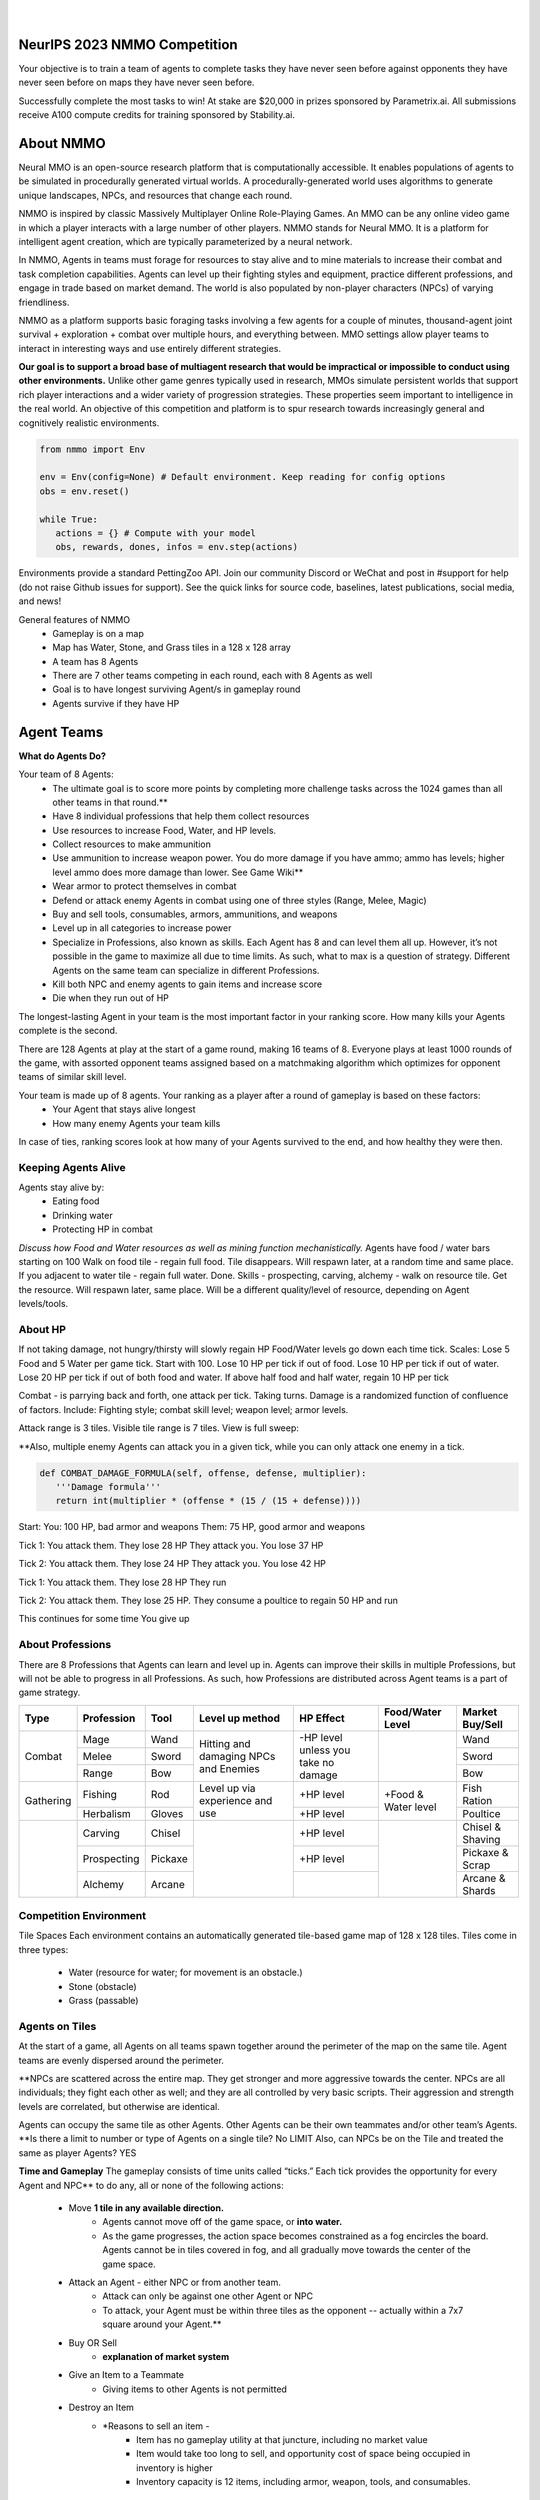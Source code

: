.. |icon| image:: /resource/icon.png

.. role:: python(code)
    :language: python

.. figure:: /resource/banner.png

|

.. grid:: 3

    .. grid-item-card::  Github
      :link: https://github.com/neuralmmo

      Neural MMO is free and open-source software

    .. grid-item-card::  Discord
      :link: https://discord.gg/BkMmFUC

      Join our community for support and discussion

    .. grid-item-card::  Competition
      :link: https://www.aicrowd.com/search?utf8=%E2%9C%93&q=neural+mmo

      Compete for $20,000 in prizes at NeurIPS 2023
            
.. grid:: 3

    .. grid-item-card::  Baselines
      :link: https://wandb.ai/jsuarez/NeuralMMO/reportlist

      Baselines and results on WandB

    .. grid-item-card::  Paper
      :link: https://datasets-benchmarks-proceedings.neurips.cc/paper/2021/hash/44f683a84163b3523afe57c2e008bc8c-Abstract-round1.html

      Read our NeurIPS 2021 paper

    .. grid-item-card::  Twitter
      :link: https://twitter.com/jsuarez5341

      Follow the developer on Twitter

|icon| NeurIPS 2023 NMMO Competition
####################################

Your objective is to train a team of agents to complete tasks they have never seen before against opponents they have never seen before on maps they have never seen before. 

Successfully complete the most tasks to win! 
At stake are $20,000 in prizes sponsored by Parametrix.ai.
All submissions receive A100 compute credits for training sponsored by Stability.ai. 

.. dropdown:: Track Details

   NMMO has Three Tracks to Compete and Win. In all tracks, the objective is for Agent teams to accomplish tasks. Gameplay is over thousands of rounds, with increasing task and competitor difficulty. For the RL and Curriculum tracks, all entrants receive up to 8 hours of free A100 compute time per submission to train. For No Holds Barred, competitors bring on their own, non-limited compute power.

   .. tab-set::

      .. tab-item:: Reinforcement Learning

         Train teams of agents using RL to complete tasks. Customize the RL algorithm, model, and reward structure, but leverage a fixed baseline curriculum of tasks for training.

         This is an opportunity for RL enthusiasts to test your skills building agents that can survive and thrive in a massively multi-agent environment full of potential adversaries. Your task is to implement an RL learned policy that defines how your 8 Agent team performs within a novel environment. At the outset of each game, your team will receive a random, generated task. Completing the task scores points. The winner scores the most points across thousands of game rounds.  

         Reinforcement Learning track includes control over the RL algorithm, environment rewards signal, observation featurization, and the neural network architecture. The presentation and sampling of tasks are provided by the baseline and are treated as constants. All RL Agent Teams are trained on the same baseline task curriculum. While hybrid methods are allowed, with the new emphasis on tasks, it is unlikely that pure traditional scripting will be effective.

      .. tab-item:: Curriculum Generation

         Design unique and useful curricula for training successful teams on tasks. RL experience is not required. Design the task generator, task sampler, and reward using Python. NMMO particularly encourages approaches leveraging ELM (link) and provides a code generation model with the baselines.

         The Curriculum track is a great way for coders to compete and participate, without the need for RL or AI/ML! Link to Curriculum Track.

         All curriculum developers are paired with identical baseline policy RL Agent teams. Your objective is to create a curriculum of tasks for the Agent team to evaluate or train on. You will receive performance metrics to see how effective the curriculum is and iterate your training curriculum. The reinforcement learning algorithm, observation featurization, and neural network architecture are provided by the baseline and remain constant across teams.

         Once trained on your curriculum, your Agent team policy will compete to complete novel, held-out tasks in live competition across over a thousand rounds of increasing difficulty. 

         .. code-block:: python

            # Insert actual code here:
            metrics = train_on_tasks(tasks)
            metrics = evaluate_on_tasks(tasks)

            tasks = make_some_tasks()
            metrics = evaluate_on_tasks(tasks)

            if tasks_are_good:
               train_on_tasks(tasks)

      .. tab-item:: No Holds Barred

         Combine RL and curriculum approaches. Entrants provide their own compute to win via any way possible - except hacking NMMO’s servers!

         Deploy both RL and Curriculum approaches to create the ultimate 8 Agent team policy. All methods are open and no constraints on (self-provided) compute. Only restrictions are: no hacking or unauthorized modifications of the game or other submissions. 

.. dropdown:: BibTex Citation

   .. code-block:: text

      @inproceedings{nmmo_neurips,
         author = {Suarez, Joseph and Du, Yilun and Zhu, Clare and Mordatch, Igor and Isola, Phillip},
         booktitle = {Proceedings of the Neural Information Processing Systems Track on Datasets and Benchmarks},
         editor = {J. Vanschoren and S. Yeung},
         pages = {},
         title = {The Neural MMO Platform for Massively Multiagent Research},
         url = {https://datasets-benchmarks-proceedings.neurips.cc/paper/2021/file/44f683a84163b3523afe57c2e008bc8c-Paper-round1.pdf},
         volume = {1},
         year = {2021}
      }


.. tab-set::
   
   .. tab-item:: Pip Package

      .. code-block:: python
         :caption: Packaged installation. Officially supports Ubuntu 20.04/22.04, WSL, and MacOS. Tested with Anaconda Python 3.9
         
         # Install NMMO with baseline dependencies (quotes for mac compatibility).
         pip install "nmmo[cleanrl]"
         
         # Clone baselines repository. Optional but recommended: setup WanDB integration.
         git clone https://github.com/neuralmmo/baselines nmmo-baselines
         echo YOUR_WANDB_API_KEY > nmmo-baselines/wandb_api_key

         #Run a quick demo (download client below)
         python -m demos.minimal

   .. tab-item:: Source

      Download the latest client `here <https://github.com/neuralmmo/client/releases>`_ (WSL users: do this on your Windows host). Start the demo and run the executable for your platform in client/UnityClient/. After a few seconds, the demo console will show a connection message and the client will load the map. The on-screen instructions demonstrate how to pan and zoom. You can also click on agents to examine their skill levels. The in-game console (which you can toggle with tab) gives you access to a number of overlay visualiztions.

      .. code-block:: python
         :caption: Setup from source for developers (slow without --depth=1)

         mkdir neural-mmo && cd neural-mmo

         git clone https://github.com/neuralmmo/environment
         git clone https://github.com/neuralmmo/baselines
         git clone https://github.com/neuralmmo/client
         
         echo YOUR_WANDB_API_KEY > baselines/wandb_api_key
         cd environment && pip install -e .[all]


|icon| About NMMO
#################

Neural MMO is an open-source research platform that is computationally accessible. It enables populations of agents to be simulated in procedurally generated virtual worlds. A procedurally-generated world uses algorithms to generate unique landscapes, NPCs, and resources that change each round.

NMMO is inspired by classic Massively Multiplayer Online Role-Playing Games. An MMO can be any online video game in which a player interacts with a large number of other players. NMMO stands for Neural MMO. It is a platform for intelligent agent creation, which are typically parameterized by a neural network. 

In NMMO, Agents in teams must forage for resources to stay alive and to mine materials to increase their combat and task completion capabilities. Agents can level up their fighting styles and equipment, practice different professions, and engage in trade based on market demand. The world is also populated by non-player characters (NPCs) of varying friendliness. 

NMMO as a platform supports basic foraging tasks involving a few agents for a couple of minutes, thousand-agent joint survival + exploration + combat over multiple hours, and everything between. MMO settings allow player teams to interact in interesting ways and use entirely different strategies. 

**Our goal is to support a broad base of multiagent research that would be impractical or impossible to conduct using other environments.** Unlike other game genres typically used in research, MMOs simulate persistent worlds that support rich player interactions and a wider variety of progression strategies. These properties seem important to intelligence in the real world. An objective of this competition and platform is to spur research towards increasingly general and cognitively realistic environments. 

.. code-block:: python

   from nmmo import Env

   env = Env(config=None) # Default environment. Keep reading for config options
   obs = env.reset()

   while True:
      actions = {} # Compute with your model
      obs, rewards, dones, infos = env.step(actions)

Environments provide a standard PettingZoo API. Join our community Discord or WeChat and post in #support for help (do not raise Github issues for support). See the quick links for source code, baselines, latest publications, social media, and news!

General features of NMMO
  - Gameplay is on a map
  - Map has Water, Stone, and Grass tiles in a 128 x 128 array
  - A team has 8 Agents
  - There are 7 other teams competing in each round, each with 8 Agents as well
  - Goal is to have longest surviving Agent/s in gameplay round
  - Agents survive if they have HP


|icon| Agent Teams 
##################

**What do Agents Do?**

Your team of 8 Agents:
  - The ultimate goal is to score more points by completing more challenge tasks across the 1024 games than all other teams in that round.**
  - Have 8 individual professions that help them collect resources 
  - Use resources to increase Food, Water, and HP levels.
  - Collect resources to make ammunition 
  - Use ammunition to increase weapon power. You do more damage if you have ammo; ammo has levels; higher level ammo does more damage than lower. See Game Wiki**
  - Wear armor to protect themselves in combat
  - Defend or attack enemy Agents in combat using one of three styles (Range, Melee, Magic)
  - Buy and sell tools, consumables, armors, ammunitions, and weapons
  - Level up in all categories to increase power
  - Specialize in Professions, also known as skills. Each Agent has 8 and can level them all up. However, it’s not possible in the game to maximize all due to time limits. As such, what to max is a question of strategy. Different Agents on the same team can specialize in different Professions. 
  - Kill both NPC and enemy agents to gain items and increase score
  - Die when they run out of HP


The longest-lasting Agent in your team is the most important factor in your ranking score. How many kills your Agents complete is the second. 

There are 128 Agents at play at the start of a game round, making 16 teams of 8. Everyone plays at least 1000 rounds of the game, with assorted opponent teams assigned based on a matchmaking algorithm which optimizes for opponent teams of similar skill level. 

Your team is made up of 8 agents. Your ranking as a player after a round of gameplay is based on these factors:
  - Your Agent that stays alive longest
  - How many enemy Agents your team kills

In case of ties, ranking scores look at how many of your Agents survived to the end, and how healthy they were then. 

Keeping Agents Alive
********************

Agents stay alive by:
  - Eating food
  - Drinking water
  - Protecting HP in combat

*Discuss how Food and Water resources as well as mining function mechanistically.*
Agents have food / water bars starting on 100
Walk on food tile - regain full food. Tile disappears. Will respawn later, at a random time and same place. 
If you adjacent to water tile - regain full water. Done.
Skills - prospecting, carving, alchemy - walk on resource tile. Get the resource. Will respawn later, same place. Will be a different quality/level of resource, depending on Agent levels/tools.

About HP
********

If not taking damage, not hungry/thirsty will slowly regain HP
Food/Water levels go down each time tick. 
Scales: Lose 5 Food and 5 Water per game tick. Start with 100.
Lose 10 HP per tick if out of food. Lose 10 HP per tick if out of water. Lose 20 HP per tick if out of both food and water.
If above half food and half water, regain 10 HP per tick


Combat - is parrying back and forth, one attack per tick. Taking turns. Damage is a randomized function of confluence of factors. Include: Fighting style; combat skill level; weapon level; armor levels. 


Attack range is 3 tiles. 
Visible tile range is 7 tiles.
View is full sweep:

**Also, multiple enemy Agents can attack you in a given tick, while you can only attack one enemy in a tick. 


.. code-block:: python

   def COMBAT_DAMAGE_FORMULA(self, offense, defense, multiplier):
      '''Damage formula'''
      return int(multiplier * (offense * (15 / (15 + defense))))

Start:
You: 100 HP, bad armor and weapons
Them: 75 HP, good armor and weapons


Tick 1:
You attack them. They lose 28 HP
They attack you. You lose 37 HP


Tick 2:
You attack them. They lose 24 HP
They attack you. You lose 42 HP


Tick 1: 
You attack them. They lose 28 HP
They run


Tick 2: You attack them. They lose 25 HP.
They consume a poultice to regain 50 HP and run


This continues for some time
You give up


About Professions
*****************

There are 8 Professions that Agents can learn and level up in. Agents can improve their skills in multiple Professions, but will not be able to progress in all Professions. As such, how Professions are distributed across Agent teams is a part of game strategy.

+----------------+-------------+---------+-----------------+------------+------------------+------------------+
| Type           | Profession  | Tool    | Level up method | HP Effect  | Food/Water Level | Market Buy/Sell  |
+================+=============+=========+=================+============+==================+==================+
|                | Mage        | Wand    | Hitting and     | \-HP level |                  | Wand             |
|                +-------------+---------+ damaging        | unless you |                  +------------------+
| Combat         | Melee       | Sword   | NPCs and        | take no    |                  | Sword            |
|                +-------------+---------+ Enemies         | damage     |                  +------------------+
|                | Range       | Bow     |                 |            |                  | Bow              |
+----------------+-------------+---------+-----------------+------------+------------------+------------------+
|                | Fishing     | Rod     | Level up via    | \+HP level | \+Food &         | Fish Ration      |
| Gathering      +-------------+---------+ experience      +------------+ Water level      +------------------+
|                | Herbalism   | Gloves  | and use         | \+HP level |                  | Poultice         |
+----------------+-------------+---------+-----------------+------------+------------------+------------------+
|                | Carving     | Chisel  |                 | \+HP level |                  | Chisel & Shaving |
|                +-------------+---------+                 +------------+                  +------------------+
|                | Prospecting | Pickaxe |                 | \+HP level |                  | Pickaxe & Scrap  |
|                +-------------+---------+                 +------------+                  +------------------+
|                | Alchemy     | Arcane  |                 |            |                  | Arcane & Shards  |
+----------------+-------------+---------+-----------------+------------+------------------+------------------+


Competition Environment 
***********************


Tile Spaces
Each environment contains an automatically generated tile-based game map of 128 x 128 tiles. Tiles come in three types:
  - Water (resource for water; for movement is an obstacle.)
  - Stone (obstacle)
  - Grass (passable)

Agents on Tiles
***************

At the start of a game, all Agents on all teams spawn together around the perimeter of the map on the same tile. Agent teams are evenly dispersed around the perimeter. 


**NPCs are scattered across the entire map. They get stronger and more aggressive towards the center. NPCs are all individuals; they fight each other as well; and they are all controlled by very basic scripts. Their aggression and strength levels are correlated, but otherwise are identical. 

Agents can occupy the same tile as other Agents. Other Agents can be their own teammates and/or other team’s Agents. **Is there a limit to number or type of Agents on a single tile? No LIMIT Also, can NPCs be on the Tile and treated the same as player Agents? YES

**Time and Gameplay**
The gameplay consists of time units called “ticks.” Each tick provides the opportunity for every Agent and NPC** to do any, all or none of the following actions:
   - Move **1 tile in any available direction.**
      - Agents cannot move off of the game space, or **into water.** 
      - As the game progresses, the action space becomes constrained as a fog encircles the board. Agents cannot be in tiles covered in fog, and all gradually move towards the center of the game space.
   - Attack an Agent - either NPC or from another team.
      - Attack can only be against one other Agent or NPC
      - To attack, your Agent must be within three tiles as the opponent -- actually within a 7x7 square around your Agent.**
   - Buy OR Sell
      - **explanation of market system**
   - Give an Item to a Teammate
      - Giving items to other Agents is not permitted
   - Destroy an Item
      - *Reasons to sell an item - 
         - Item has no gameplay utility at that juncture, including no market value
         - Item would take too long to sell, and opportunity cost of space being occupied in inventory is higher
         - Inventory capacity is 12 items, including armor, weapon, tools, and consumables.

**TBD - whether one can Buy/Sell; Give and Destroy simultaneously

**Tile Resources**
On these tiles are various important resources. Access resources and stay alive in the game - EAT, DRINK and COMBAT.

**TODO: Port table**

**Market: Buy and Sell Resources**

Gold is the currency for buying and selling goods in NMMO. Gold comes in full units, and cannot be sub-divided. Gold is acquired by selling items, and used for buying items.

Prices are set by **Explain market pricing here
Agents set their own prices and receive gold when someone is willing to accept their price. Within the same team, can gift to one another. 

**TODO**


|icon| Tasks
************

**In process**

**About Tasks**
- Goal is to accomplish specific tasks from the curriculum for points. Tasks are randomly generated and assigned at the beginning of each round. If a Team accomplishes a Task, they receive 1 point for the round. 
- Each team receives different tasks from one another each round.
- Difficulty of the tasks evens out, as all teams compete with each other 1024 rounds to determine the best teams overall in that group.
- Based on the average scores, teams are placed in the next round of 1024 with other teams whose performance matches their own.


Task = objective needed to complete within the game. In a game round, tasks are concatenated based on AND, OR, or NOT. Probably Maximum of 5 subtasks in a given challenge task, maybe more commonly 3 subtasks.

Inflict(damage_type, quantity) - 
Damage_type = 3 combat styles 
Quantity = 1-100 HP out of total 100 HP
Ex. Inflict 5 damage with melee

Defeat(npc/player, level)
npc/player = NPC or Player, Unit = 1
Level = 1-10
Defeat a level 5 npc

Achieve(skill, level)
Skill = 8 skills (Professions)
Level = 10
Ex: Achieve level 5 prospecting

Harvest(resource, level)
Resource = 5 resources
Level = 10 levels
Ex: collect a level 3 shard

Equip(type, level)
Type = Hat, Top, Bottom
Level = 10
Ex: equip a level 5 hat

Hoard(gold) - Accumulate a total of 20 gold as a team
Gold: Units of transaction ingots

Group(num_tiles, num_teammates) - Always stay within 5 tiles of at least 3 of your teammates
Num_tiles: Variable starting with tile you’re as 0
Num_teammates: Self evident. Stay together-ish

Spread(num_tiles, num_teammates) - Always stay at least 5 tiles away from at least 3 of your teammates
Opposite of Group

Defend(teammate) - Don’t let your 3rd teammate die
Teammate: Specific member of your team can’t die

Eliminate(team, direction) - Eliminate the team that spawns to your right
Team: ID # of team
Direction: Left; Right

|icon| Gallery
##############

Perspective and UI
******************

.. figure:: /resource/image/minimal.png

| 

Overlays
********

.. figure:: /resource/image/overlays.png

| 

Multiscale Terrain Generation
*****************************

.. figure:: /resource/image/large_map.png

|

Overhead Render
***************

.. figure:: /resource/image/rendered_map.png

| 
